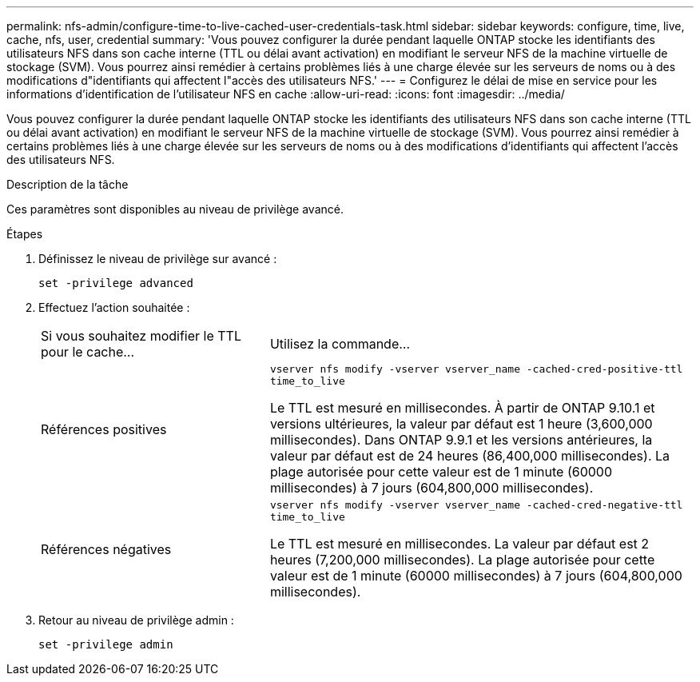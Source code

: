 ---
permalink: nfs-admin/configure-time-to-live-cached-user-credentials-task.html 
sidebar: sidebar 
keywords: configure, time, live, cache, nfs, user, credential 
summary: 'Vous pouvez configurer la durée pendant laquelle ONTAP stocke les identifiants des utilisateurs NFS dans son cache interne (TTL ou délai avant activation) en modifiant le serveur NFS de la machine virtuelle de stockage (SVM). Vous pourrez ainsi remédier à certains problèmes liés à une charge élevée sur les serveurs de noms ou à des modifications d"identifiants qui affectent l"accès des utilisateurs NFS.' 
---
= Configurez le délai de mise en service pour les informations d'identification de l'utilisateur NFS en cache
:allow-uri-read: 
:icons: font
:imagesdir: ../media/


[role="lead"]
Vous pouvez configurer la durée pendant laquelle ONTAP stocke les identifiants des utilisateurs NFS dans son cache interne (TTL ou délai avant activation) en modifiant le serveur NFS de la machine virtuelle de stockage (SVM). Vous pourrez ainsi remédier à certains problèmes liés à une charge élevée sur les serveurs de noms ou à des modifications d'identifiants qui affectent l'accès des utilisateurs NFS.

.Description de la tâche
Ces paramètres sont disponibles au niveau de privilège avancé.

.Étapes
. Définissez le niveau de privilège sur avancé :
+
`set -privilege advanced`

. Effectuez l'action souhaitée :
+
[cols="35,65"]
|===


| Si vous souhaitez modifier le TTL pour le cache... | Utilisez la commande... 


 a| 
Références positives
 a| 
`vserver nfs modify -vserver vserver_name -cached-cred-positive-ttl time_to_live`

Le TTL est mesuré en millisecondes. À partir de ONTAP 9.10.1 et versions ultérieures, la valeur par défaut est 1 heure (3,600,000 millisecondes).  Dans ONTAP 9.9.1 et les versions antérieures, la valeur par défaut est de 24 heures (86,400,000 millisecondes).  La plage autorisée pour cette valeur est de 1 minute (60000 millisecondes) à 7 jours (604,800,000 millisecondes).



 a| 
Références négatives
 a| 
`vserver nfs modify -vserver vserver_name -cached-cred-negative-ttl time_to_live`

Le TTL est mesuré en millisecondes. La valeur par défaut est 2 heures (7,200,000 millisecondes). La plage autorisée pour cette valeur est de 1 minute (60000 millisecondes) à 7 jours (604,800,000 millisecondes).

|===
. Retour au niveau de privilège admin :
+
`set -privilege admin`


